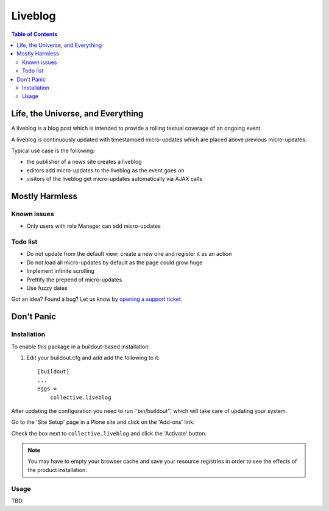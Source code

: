 ********
Liveblog
********

.. contents:: Table of Contents

Life, the Universe, and Everything
==================================

A liveblog is a blog post which is intended to provide a rolling textual coverage of an ongoing event.

A liveblog is continuously updated with timestamped micro-updates which are placed above previous micro-updates.

Typical use case is the following:

- the publisher of a news site creates a liveblog
- editors add micro-updates to the liveblog as the event goes on
- visitors of the liveblog get micro-updates automatically via AJAX calls

Mostly Harmless
===============

.. image:: https://secure.travis-ci.org/collective/collective.liveblog.png?branch=master
    :alt: Travis CI badge
    :target: http://travis-ci.org/collective/collective.liveblog

.. image:: https://coveralls.io/repos/collective/collective.liveblog/badge.png?branch=master
    :alt: Coveralls badge
    :target: https://coveralls.io/r/collective/collective.liveblog

.. image:: https://pypip.in/d/collective.liveblog/badge.png
    :alt: Downloads
    :target: https://pypi.python.org/pypi/collective.liveblog/

Known issues
------------

- Only users with role Manager can add micro-updates

Todo list
---------

- Do not update from the default view; create a new one and register it as an action
- Do not load all micro-updates by default as the page could grow huge
- Implement infinite scrolling
- Prettify the prepend of micro-updates
- Use fuzzy dates

Got an idea? Found a bug? Let us know by `opening a support ticket`_.

.. _`opening a support ticket`: https://github.com/collective/collective.liveblog/issues

Don't Panic
===========

Installation
------------

To enable this package in a buildout-based installation:

#. Edit your buildout.cfg and add add the following to it::

    [buildout]
    ...
    eggs =
        collective.liveblog

After updating the configuration you need to run ''bin/buildout'', which will take care of updating your system.

Go to the 'Site Setup' page in a Plone site and click on the 'Add-ons' link.

Check the box next to ``collective.liveblog`` and click the 'Activate' button.

.. Note::
    You may have to empty your browser cache and save your resource registries in order to see the effects of the product installation.

Usage
-----

TBD
